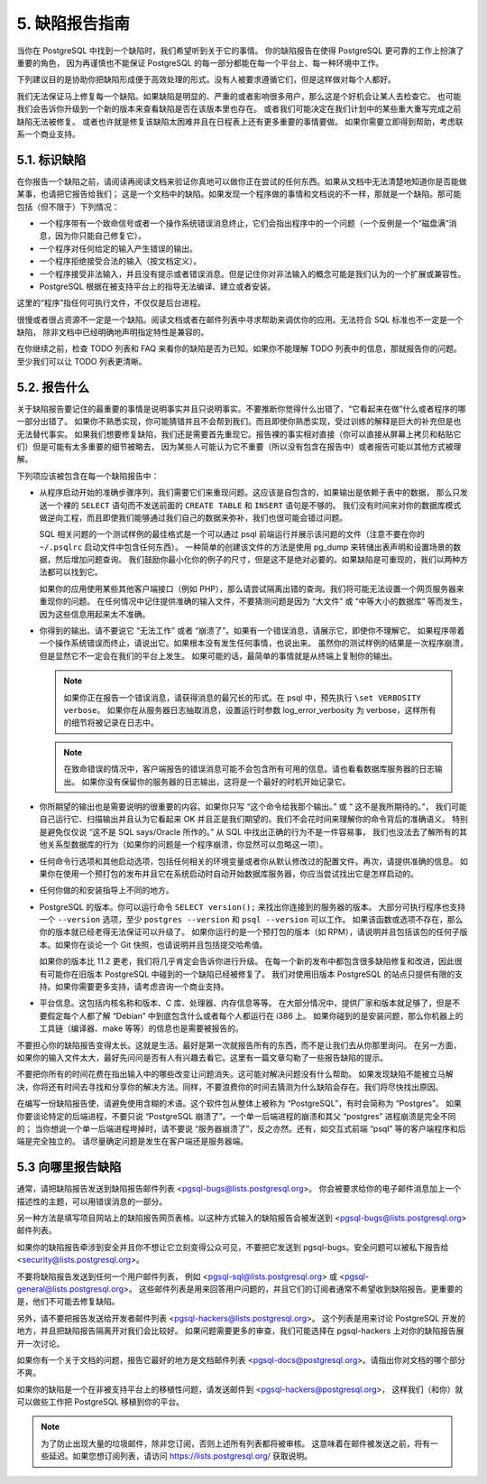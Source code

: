 *************************************
5. 缺陷报告指南
*************************************

当你在 PostgreSQL 中找到一个缺陷时，我们希望听到关于它的事情。
你的缺陷报告在使得 PostgreSQL 更可靠的工作上扮演了重要的角色，
因为再谨慎也不能保证 PostgreSQL 的每一部分都能在每一个平台上、每一种环境中工作。

下列建议目的是协助你把缺陷形成便于高效处理的形式。没有人被要求遵循它们，但是这样做对每个人都好。

我们无法保证马上修复每一个缺陷。如果缺陷是明显的、严重的或者影响很多用户，那么这是个好机会让某人去检查它。
也可能我们会告诉你升级到一个新的版本来查看缺陷是否在该版本里也存在。
或者我们可能决定在我们计划中的某些重大重写完成之前缺陷无法被修复。
或者也许就是修复该缺陷太困难并且在日程表上还有更多重要的事情要做。
如果你需要立即得到帮助，考虑联系一个商业支持。

5.1. 标识缺陷
=====================================

在你报告一个缺陷之前，请阅读再阅读文档来验证你真地可以做你正在尝试的任何东西。如果从文档中无法清楚地知道你是否能做某事，也请把它报告给我们；
这是一个文档中的缺陷。如果发现一个程序做的事情和文档说的不一样，那就是一个缺陷。那可能包括（但不限于）下列情况：

* 一个程序带有一个致命信号或者一个操作系统错误消息终止，它们会指出程序中的一个问题（一个反例是一个“磁盘满”消息，因为你只能自己修复它）。
* 一个程序对任何给定的输入产生错误的输出。
* 一个程序拒绝接受合法的输入（按文档定义）。
* 一个程序接受非法输入，并且没有提示或者错误消息。但是记住你对非法输入的概念可能是我们认为的一个扩展或兼容性。
* PostgreSQL 根据在被支持平台上的指导无法编译、建立或者安装。

这里的“程序”指任何可执行文件，不仅仅是后台进程。

很慢或者很占资源不一定是一个缺陷。阅读文档或者在邮件列表中寻求帮助来调优你的应用。无法符合 SQL 标准也不一定是一个缺陷，
除非文档中已经明确地声明指定特性是兼容的。

在你继续之前，检查 TODO 列表和 FAQ 来看你的缺陷是否为已知。如果你不能理解 TODO 列表中的信息，那就报告你的问题。
至少我们可以让 TODO 列表更清晰。

5.2. 报告什么
=====================================

关于缺陷报告要记住的最重要的事情是说明事实并且只说明事实。不要推断你觉得什么出错了、“它看起来在做”什么或者程序的哪一部分出错了。
如果你不熟悉实现，你可能猜错并且不会帮到我们。而且即使你熟悉实现，受过训练的解释是巨大的补充但是也无法替代事实。
如果我们想要修复缺陷，我们还是需要首先重现它。报告裸的事实相对直接（你可以直接从屏幕上拷贝和粘贴它们）但是可能有太多重要的细节被略去，
因为某些人可能认为它不重要（所以没有包含在报告中）或者报告可能以其他方式被理解。

下列项应该被包含在每一个缺陷报告中：

* 从程序启动开始的准确步骤序列，我们需要它们来重现问题。这应该是自包含的，如果输出是依赖于表中的数据，
  那么只发送一个裸的 ``SELECT`` 语句而不发送前面的 ``CREATE TABLE`` 和 ``INSERT`` 语句是不够的。
  我们没有时间来对你的数据库模式做逆向工程，而且即使我们能够通过我们自己的数据来弥补，我们也很可能会错过问题。

  SQL 相关问题的一个测试样例的最佳格式是一个可以通过 psql 前端运行并展示该问题的文件（注意不要在你的 ``~/.psqlrc``
  启动文件中包含任何东西）。
  一种简单的创建该文件的方法是使用 pg_dump 来转储出表声明和设置场景的数据，然后增加问题查询。
  我们鼓励你最小化你的例子的尺寸，但是这不是绝对必要的。如果缺陷是可重现的，我们以两种方法都可以找到它。

  如果你的应用使用某些其他客户端接口（例如 PHP），那么请尝试隔离出错的查询。我们将可能无法设置一个网页服务器来重现你的问题。
  在任何情况中记住提供准确的输入文件，不要猜测问题是因为 “大文件” 或 “中等大小的数据库” 等而发生，因为这些信息用起来太不准确。

* 你得到的输出。请不要说它 “无法工作” 或者 “崩溃了”。如果有一个错误消息，请展示它，即使你不理解它。
  如果程序带着一个操作系统错误而终止，请说出它。如果根本没有发生任何事情，也说出来。
  虽然你的测试样例的结果是一次程序崩溃，但是显然它不一定会在我们的平台上发生。
  如果可能的话，最简单的事情就是从终端上复制你的输出。

  .. note::

     如果你正在报告一个错误消息，请获得消息的最冗长的形式。在 psql 中，预先执行 ``\set VERBOSITY verbose``。
     如果你在从服务器日志抽取消息，设置运行时参数 log_error_verbosity 为 verbose，这样所有的细节将被记录在日志中。

  .. note::

     在致命错误的情况中，客户端报告的错误消息可能不会包含所有可用的信息。请也看看数据库服务器的日志输出。
     如果你没有保留你的服务器的日志输出，这将是一个最好的时机开始记录它。

* 你所期望的输出也是需要说明的很重要的内容。如果你只写 “这个命令给我那个输出。” 或 “ 这不是我所期待的。”，
  我们可能自己运行它、扫描输出并且认为它看起来 OK 并且正是我们期望的。我们不会花时间来理解你的命令背后的准确语义。
  特别是避免仅仅说 “这不是 SQL says/Oracle 所作的。” 从 SQL 中找出正确的行为不是一件容易事，
  我们也没法去了解所有的其他关系型数据库的行为（如果你的问题是一个程序崩溃，你显然可以忽略这一项）。

* 任何命令行选项和其他启动选项，包括任何相关的环境变量或者你从默认修改过的配置文件。再次，请提供准确的信息。
  如果你在使用一个预打包的发布并且它在系统启动时自动开始数据库服务器，你应当尝试找出它是怎样启动的。

* 任何你做的和安装指导上不同的地方。

* PostgreSQL 的版本。你可以运行命令 ``SELECT version();`` 来找出你连接到的服务器的版本。
  大部分可执行程序也支持一个 ``--version`` 选项，至少 ``postgres --version``
  和 ``psql --version`` 可以工作。
  如果该函数或选项不存在，那么你的版本就已经老得无法保证可以升级了。
  如果你运行的是一个预打包的版本（如 RPM），请说明并且包括该包的任何子版本。如果你在谈论一个 Git 快照，也请说明并且包括提交哈希值。

  如果你的版本比 11.2 更老，我们将几乎肯定会告诉你进行升级。
  在每一个新的发布中都包含很多缺陷修复和改进，因此很有可能你在旧版本 PostgreSQL 中碰到的一个缺陷已经被修复了。
  我们对使用旧版本 PostgreSQL 的站点只提供有限的支持。如果你需要更多支持，请考虑咨询一个商业支持。

* 平台信息。这包括内核名称和版本、C 库、处理器、内存信息等等。
  在大部分情况中，提供厂家和版本就足够了，但是不要假定每个人都了解 “Debian” 中到底包含什么或者每个人都运行在 i386 上。
  如果你碰到的是安装问题，那么你机器上的工具链（编译器、make 等等）的信息也是需要被报告的。

不要担心你的缺陷报告变得太长。这就是生活。最好是第一次就报告所有的东西，而不是让我们去从你那里询问。
在另一方面，如果你的输入文件太大，最好先问问是否有人有兴趣去看它。这里有一篇文章勾勒了一些报告缺陷的提示。

不要把你所有的时间花费在指出输入中的哪些改变让问题消失。这可能对解决问题没有什么帮助。
如果发现缺陷不能被立马解决，你将还有时间去寻找和分享你的解决方法。同样，不要浪费你的时间去猜测为什么缺陷会存在。我们将尽快找出原因。

在编写一份缺陷报告使，请避免使用含糊的术语。这个软件包从整体上被称为 “PostgreSQL”，有时会简称为 “Postgres”。
如果你要谈论特定的后端进程，不要只说 “PostgreSQL 崩溃了”。一个单一后端进程的崩溃和其父 “postgres” 进程崩溃是完全不同的；
当你想说一个单一后端进程垮掉时，请不要说 “服务器崩溃了”，反之亦然。还有，如交互式前端 “psql” 等的客户端程序和后端是完全独立的。
请尽量确定问题是发生在客户端还是服务器端。

5.3 向哪里报告缺陷
=====================================

通常，请把缺陷报告发送到缺陷报告邮件列表 <pgsql-bugs@lists.postgresql.org>。
你会被要求给你的电子邮件消息加上一个描述性的主题，可以用错误消息的一部分。

另一种方法是填写项目网站上的缺陷报告网页表格。以这种方式输入的缺陷报告会被发送到 <pgsql-bugs@lists.postgresql.org> 邮件列表。

如果你的缺陷报告牵涉到安全并且你不想让它立刻变得公众可见，不要把它发送到 pgsql-bugs。安全问题可以被私下报告给 <security@lists.postgresql.org>。

不要将缺陷报告发送到任何一个用户邮件列表，
例如 <pgsql-sql@lists.postgresql.org> 或 <pgsql-general@lists.postgresql.org>。
这些邮件列表是用来回答用户问题的，并且它们的订阅者通常不希望收到缺陷报告。更重要的是，他们不可能去修复缺陷。

另外，请不要把报告发送给开发者邮件列表 <pgsql-hackers@lists.postgresql.org>。
这个列表是用来讨论 PostgreSQL 开发的地方，并且把缺陷报告隔离开对我们会比较好。
如果问题需要更多的审查，我们可能选择在 pgsql-hackers 上对你的缺陷报告展开一次讨论。

如果你有一个关于文档的问题，报告它最好的地方是文档邮件列表 <pgsql-docs@postgresql.org>。请指出你对文档的哪个部分不爽。

如果你的缺陷是一个在非被支持平台上的移植性问题，请发送邮件到 <pgsql-hackers@postgresql.org>，
这样我们（和你）就可以做些工作把 PostgreSQL 移植到你的平台。

.. note::

   为了防止出现大量的垃圾邮件，除非您订阅，否则上述所有列表都将被审核。
   这意味着在邮件被发送之前，将有一些延迟。如果您想订阅列表，请访问 https://lists.postgresql.org/ 获取说明。
